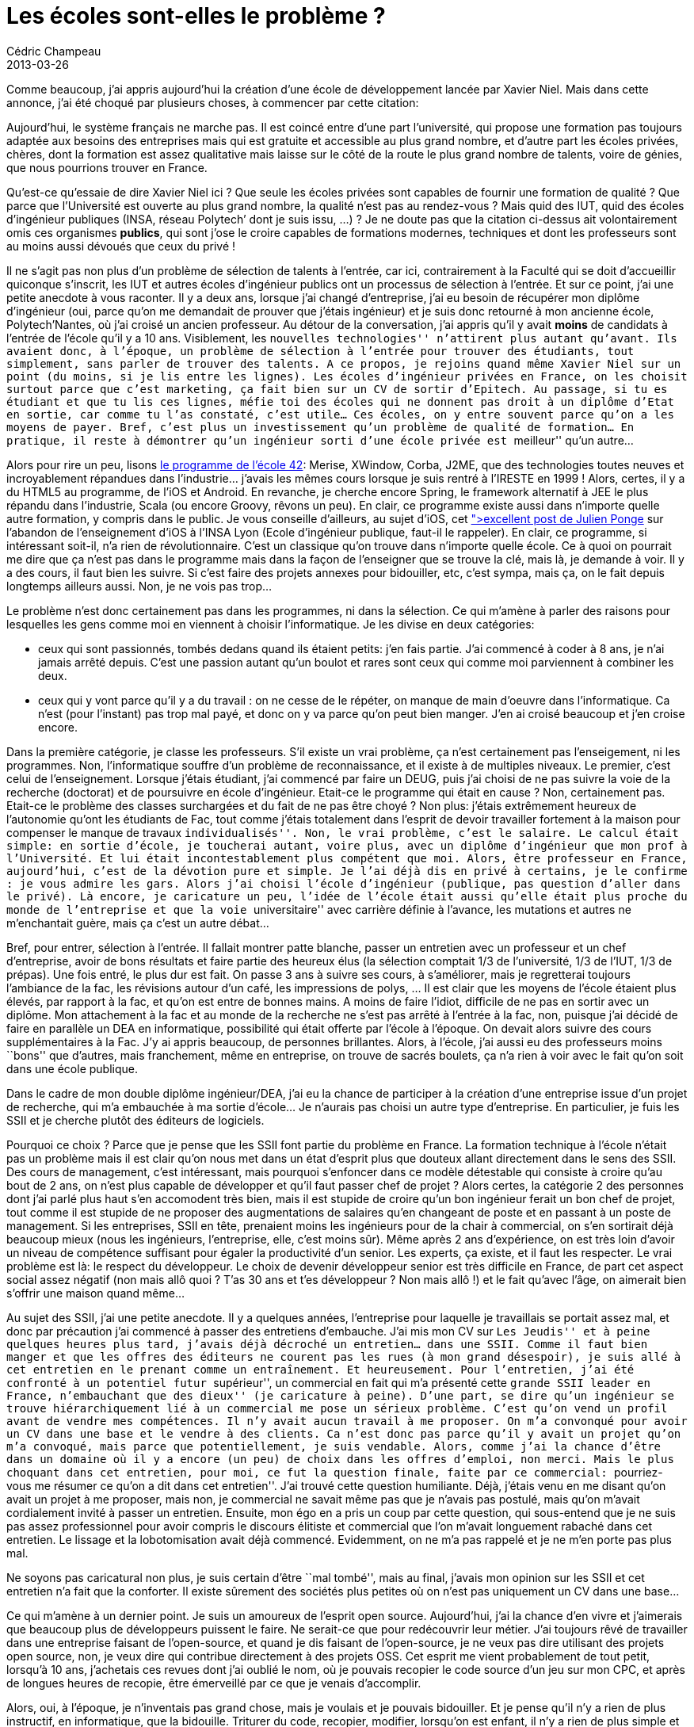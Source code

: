 = Les écoles sont-elles le problème ?
Cédric Champeau
2013-03-26
:jbake-type: post
:jbake-tags: enseignement, informatique
:jbake-status: published
:source-highlighter: prettify
:id: les_écoles_sont_elles_le

Comme beaucoup, j’ai appris aujourd’hui la création d’une école de développement lancée par Xavier Niel. Mais dans cette annonce, j’ai été choqué par plusieurs choses, à commencer par cette citation:

Aujourd’hui, le système français ne marche pas. Il est coincé entre d’une part l’université, qui propose une formation pas toujours adaptée aux besoins des entreprises mais qui est gratuite et accessible au plus grand nombre, et d’autre part les écoles privées, chères, dont la formation est assez qualitative mais laisse sur le côté de la route le plus grand nombre de talents, voire de génies, que nous pourrions trouver en France.

Qu’est-ce qu’essaie de dire Xavier Niel ici ? Que seule les écoles privées sont capables de fournir une formation de qualité ? Que parce que l’Université est ouverte au plus grand nombre, la qualité n’est pas au rendez-vous ? Mais quid des IUT, quid des écoles d’ingénieur publiques (INSA, réseau Polytech’ dont je suis issu, …) ? Je ne doute pas que la citation ci-dessus ait volontairement omis ces organismes *publics*, qui sont j’ose le croire capables de formations modernes, techniques et dont les professeurs sont au moins aussi dévoués que ceux du privé !

Il ne s’agit pas non plus d’un problème de sélection de talents à l’entrée, car ici, contrairement à la Faculté qui se doit d’accueillir quiconque s’inscrit, les IUT et autres écoles d’ingénieur publics ont un processus de sélection à l’entrée. Et sur ce point, j’ai une petite anecdote à vous raconter. Il y a deux ans, lorsque j’ai changé d’entreprise, j’ai eu besoin de récupérer mon diplôme d’ingénieur (oui, parce qu’on me demandait de prouver que j’étais ingénieur) et je suis donc retourné à mon ancienne école, Polytech’Nantes, où j’ai croisé un ancien professeur. Au détour de la conversation, j’ai appris qu’il y avait *moins* de candidats à l’entrée de l’école qu’il y a 10 ans. Visiblement, les ``nouvelles technologies'' n’attirent plus autant qu’avant. Ils avaient donc, à l’époque, un problème de sélection à l’entrée pour trouver des étudiants, tout simplement, sans parler de trouver des talents. A ce propos, je rejoins quand même Xavier Niel sur un point (du moins, si je lis entre les lignes). Les écoles d’ingénieur privées en France, on les choisit surtout parce que c’est marketing, ça fait bien sur un CV de sortir d’Epitech. Au passage, si tu es étudiant et que tu lis ces lignes, méfie toi des écoles qui ne donnent pas droit à un diplôme d’Etat en sortie, car comme tu l’as constaté, c’est utile… Ces écoles, on y entre souvent parce qu’on a les moyens de payer. Bref, c’est plus un investissement qu’un problème de qualité de formation… En pratique, il reste à démontrer qu’un ingénieur sorti d’une école privée est ``meilleur'' qu’un autre…

Alors pour rire un peu, lisons https://www.42.fr/wp-content/uploads/2013/03/programme-42.pdf[le programme de l’école 42]: Merise, XWindow, Corba, J2ME, que des technologies toutes neuves et incroyablement répandues dans l’industrie… j’avais les mêmes cours lorsque je suis rentré à l’IRESTE en 1999 ! Alors, certes, il y a du HTML5 au programme, de l’iOS et Android. En revanche, je cherche encore Spring, le framework alternatif à JEE le plus répandu dans l’industrie, Scala (ou encore Groovy, rêvons un peu). En clair, ce programme existe aussi dans n’importe quelle autre formation, y compris dans le public. Je vous conseille d’ailleurs, au sujet d’iOS, cet https://plus.google.com/106143787836384076615/posts/Sb1yDrKsYcP[">excellent post de Julien Ponge] sur l’abandon de l’enseignement d’iOS à l’INSA Lyon (Ecole d’ingénieur publique, faut-il le rappeler). En clair, ce programme, si intéressant soit-il, n’a rien de révolutionnaire. C’est un classique qu’on trouve dans n’importe quelle école. Ce à quoi on pourrait me dire que ça n’est pas dans le programme mais dans la façon de l’enseigner que se trouve la clé, mais là, je demande à voir. Il y a des cours, il faut bien les suivre. Si c’est faire des projets annexes pour bidouiller, etc, c’est sympa, mais ça, on le fait depuis longtemps ailleurs aussi. Non, je ne vois pas trop…

Le problème n’est donc certainement pas dans les programmes, ni dans la sélection. Ce qui m’amène à parler des raisons pour lesquelles les gens comme moi en viennent à choisir l’informatique. Je les divise en deux catégories:

* ceux qui sont passionnés, tombés dedans quand ils étaient petits: j’en fais partie. J’ai commencé à coder à 8 ans, je n’ai jamais arrêté depuis. C’est une passion autant qu’un boulot et rares sont ceux qui comme moi parviennent à combiner les deux.
* ceux qui y vont parce qu’il y a du travail : on ne cesse de le répéter, on manque de main d’oeuvre dans l’informatique. Ca n’est (pour l’instant) pas trop mal payé, et donc on y va parce qu’on peut bien manger. J’en ai croisé beaucoup et j’en croise encore.

Dans la première catégorie, je classe les professeurs. S’il existe un vrai problème, ça n’est certainement pas l’enseigement, ni les programmes. Non, l’informatique souffre d’un problème de reconnaissance, et il existe à de multiples niveaux. Le premier, c’est celui de l’enseignement. Lorsque j’étais étudiant, j’ai commencé par faire un DEUG, puis j’ai choisi de ne pas suivre la voie de la recherche (doctorat) et de poursuivre en école d’ingénieur. Etait-ce le programme qui était en cause ? Non, certainement pas. Etait-ce le problème des classes surchargées et du fait de ne pas être choyé ? Non plus: j’étais extrêmement heureux de l’autonomie qu’ont les étudiants de Fac, tout comme j’étais totalement dans l’esprit de devoir travailler fortement à la maison pour compenser le manque de travaux ``individualisés''. Non, le vrai problème, c’est le salaire. Le calcul était simple: en sortie d’école, je toucherai autant, voire plus, avec un diplôme d’ingénieur que mon prof à l’Université. Et lui était incontestablement plus compétent que moi. Alors, être professeur en France, aujourd’hui, c’est de la dévotion pure et simple. Je l’ai déjà dis en privé à certains, je le confirme : je vous admire les gars. Alors j’ai choisi l’école d’ingénieur (publique, pas question d’aller dans le privé). Là encore, je caricature un peu, l’idée de l’école était aussi qu’elle était plus proche du monde de l’entreprise et que la voie ``universitaire'' avec carrière définie à l’avance, les mutations et autres ne m’enchantait guère, mais ça c’est un autre débat…

Bref, pour entrer, sélection à l’entrée. Il fallait montrer patte blanche, passer un entretien avec un professeur et un chef d’entreprise, avoir de bons résultats et faire partie des heureux élus (la sélection comptait 1/3 de l’université, 1/3 de l’IUT, 1/3 de prépas). Une fois entré, le plus dur est fait. On passe 3 ans à suivre ses cours, à s’améliorer, mais je regretterai toujours l’ambiance de la fac, les révisions autour d’un café, les impressions de polys, … Il est clair que les moyens de l’école étaient plus élevés, par rapport à la fac, et qu’on est entre de bonnes mains. A moins de faire l’idiot, difficile de ne pas en sortir avec un diplôme. Mon attachement à la fac et au monde de la recherche ne s’est pas arrêté à l’entrée à la fac, non, puisque j’ai décidé de faire en parallèle un DEA en informatique, possibilité qui était offerte par l’école à l’époque. On devait alors suivre des cours supplémentaires à la Fac. J’y ai appris beaucoup, de personnes brillantes. Alors, à l’école, j’ai aussi eu des professeurs moins ``bons'' que d’autres, mais franchement, même en entreprise, on trouve de sacrés boulets, ça n’a rien à voir avec le fait qu’on soit dans une école publique.

Dans le cadre de mon double diplôme ingénieur/DEA, j’ai eu la chance de participer à la création d’une entreprise issue d’un projet de recherche, qui m’a embauchée à ma sortie d’école… Je n’aurais pas choisi un autre type d’entreprise. En particulier, je fuis les SSII et je cherche plutôt des éditeurs de logiciels.

Pourquoi ce choix ? Parce que je pense que les SSII font partie du problème en France. La formation technique à l’école n’était pas un problème mais il est clair qu’on nous met dans un état d’esprit plus que douteux allant directement dans le sens des SSII. Des cours de management, c’est intéressant, mais pourquoi s’enfoncer dans ce modèle détestable qui consiste à croire qu’au bout de 2 ans, on n’est plus capable de développer et qu’il faut passer chef de projet ? Alors certes, la catégorie 2 des personnes dont j’ai parlé plus haut s’en accomodent très bien, mais il est stupide de croire qu’un bon ingénieur ferait un bon chef de projet, tout comme il est stupide de ne proposer des augmentations de salaires qu’en changeant de poste et en passant à un poste de management. Si les entreprises, SSII en tête, prenaient moins les ingénieurs pour de la chair à commercial, on s’en sortirait déjà beaucoup mieux (nous les ingénieurs, l’entreprise, elle, c’est moins sûr). Même après 2 ans d’expérience, on est très loin d’avoir un niveau de compétence suffisant pour égaler la productivité d’un senior. Les experts, ça existe, et il faut les respecter. Le vrai problème est là: le respect du développeur. Le choix de devenir développeur senior est très difficile en France, de part cet aspect social assez négatif (non mais allô quoi ? T’as 30 ans et t’es développeur ? Non mais allô !) et le fait qu’avec l’âge, on aimerait bien s’offrir une maison quand même…

Au sujet des SSII, j’ai une petite anecdote. Il y a quelques années, l’entreprise pour laquelle je travaillais se portait assez mal, et donc par précaution j’ai commencé à passer des entretiens d’embauche. J’ai mis mon CV sur ``Les Jeudis'' et à peine quelques heures plus tard, j’avais déjà décroché un entretien… dans une SSII. Comme il faut bien manger et que les offres des éditeurs ne courent pas les rues (à mon grand désespoir), je suis allé à cet entretien en le prenant comme un entraînement. Et heureusement. Pour l’entretien, j’ai été confronté à un potentiel futur ``supérieur'', un commercial en fait qui m’a présenté cette ``grande SSII leader en France, n’embauchant que des dieux'' (je caricature à peine). D’une part, se dire qu’un ingénieur se trouve hiérarchiquement lié à un commercial me pose un sérieux problème. C’est qu’on vend un profil avant de vendre mes compétences. Il n’y avait aucun travail à me proposer. On m’a convonqué pour avoir un CV dans une base et le vendre à des clients. Ca n’est donc pas parce qu’il y avait un projet qu’on m’a convoqué, mais parce que potentiellement, je suis vendable. Alors, comme j’ai la chance d’être dans un domaine où il y a encore (un peu) de choix dans les offres d’emploi, non merci. Mais le plus choquant dans cet entretien, pour moi, ce fut la question finale, faite par ce commercial: ``pourriez-vous me résumer ce qu’on a dit dans cet entretien''. J’ai trouvé cette question humiliante. Déjà, j’étais venu en me disant qu’on avait un projet à me proposer, mais non, je commercial ne savait même pas que je n’avais pas postulé, mais qu’on m’avait cordialement invité à passer un entretien. Ensuite, mon égo en a pris un coup par cette question, qui sous-entend que je ne suis pas assez professionnel pour avoir compris le discours élitiste et commercial que l’on m’avait longuement rabaché dans cet entretien. Le lissage et la lobotomisation avait déjà commencé. Evidemment, on ne m’a pas rappelé et je ne m’en porte pas plus mal.

Ne soyons pas caricatural non plus, je suis certain d’être ``mal tombé'', mais au final, j’avais mon opinion sur les SSII et cet entretien n’a fait que la conforter. Il existe sûrement des sociétés plus petites où on n’est pas uniquement un CV dans une base…

Ce qui m’amène à un dernier point. Je suis un amoureux de l’esprit open source. Aujourd’hui, j’ai la chance d’en vivre et j’aimerais que beaucoup plus de développeurs puissent le faire. Ne serait-ce que pour redécouvrir leur métier. J’ai toujours rêvé de travailler dans une entreprise faisant de l’open-source, et quand je dis faisant de l’open-source, je ne veux pas dire utilisant des projets open source, non, je veux dire qui contribue directement à des projets OSS. Cet esprit me vient probablement de tout petit, lorsqu’à 10 ans, j’achetais ces revues dont j’ai oublié le nom, où je pouvais recopier le code source d’un jeu sur mon CPC, et après de longues heures de recopie, être émerveillé par ce que je venais d’accomplir.

Alors, oui, à l’époque, je n’inventais pas grand chose, mais je voulais et je pouvais bidouiller. Et je pense qu’il n’y a rien de plus instructif, en informatique, que la bidouille. Triturer du code, recopier, modifier, lorsqu’on est enfant, il n’y a rien de plus simple et on apprend énormément (aaaahhh, et donc là, je peux faire de l’overscan !). Il n’empêche qu’à une époque, j’ai eu besoin de structurer tout celà et que c’est à l’Université que ça s’est fait (comprendre les concepts qu’on manipule).

Au quotidien, l’open source tel que je le pratique à de nombreux avantages. D’abord, je suis consommateur. Je ne comprends pas ce que fait une fonction, j’ouvre le code, je le lis. Je peux aussi profiter du code et de l’expérience des autres (si tant est que la licence le permette). D’un autre côté, je contribue. Et en tant que développeur, je trouve que c’est extrêmement formateur. Lorsque j’ai commencé à développé sur Groovy, je pensais ne pas être mauvais (comme 90% des développeurs, je pense être meilleur que ma moyenne ;-)), pour autant, lorsque je lisais le code de nombreux projets open source, je me trouvais petit. Et encore aujourd’hui, je le suis, mais j’apprend. Faire de l’open-source, c’est par définition montrer son code à tout le monde, et en pratique, on n’aime pas spécialement montrer une mauvaise image de soi. Etre scruté par des milliers, voire millions d’yeux, c’est très formateur et ça pousse à s’améliorer. Ca ne veut pas dire qu’on ne fait pas de la m…, mais en tout cas, on la limite et si on en produit, on est vite rappelé à l’ordre… J’aime ce métier parce que je vois directement les résultats de ce que je produis : des utilisateurs contents (ou pas) et je n’ai rien à leur cacher. Bref, les qualités intrinsèques de mon ``produit'' passent avant toute chose. L’un des bons côtés de mon métier, c’est se balader dans une conférence et croiser quelqu’un qui vous dit que ce que vous avez fait lui a sauvé sa journée. C’est peut de chose, mais ça montre que le dev open source est avant tout tourné vers l’autre. Si je ne pouvais lire le code des autres, je ne mesurerais pas la marge de progression que j’ai et j’apprendrais beaucoup moins, ce qui signifie, au bout du compte, une qualité moindre et une dévalorisation générale du métier…

Alors non, clairement, je ne pense pas que le problème, en France, ce soit les écoles. Je ne crois pas non plus que le problème soit les enseignants, ou le public vs le privé. Et je ne crois pas qu’on perde des talents à cause d’un problème de sélection. Non, le problème, c’est la reconnaissance du métier. Faire que les gens soient fiers de leur travail et puissent en vivre dignement. En particulier, le problème du salaire des profs est à mon humble avis critique et explique que la France laisse disparaître des talents dans les méandres des inter-contrats. Non, commençons par définir des projets, faciliter l’innovation, arrêter de penser franco-français (le financement public du ``Cloud Français'' est un pur gaspillage, à mon humble avis) et défendons au contraire ce qui permet de faire émerger les talents: ouverture, neutralité du net, reconnaissance du travail. Arrêtez de demander des stagiaires avec 5 ans d’expérience. Bref, faites nous rêver !

Nous faire rêver, effectivement, Xavier Niel sait le faire, on peut lui reconnaître ça. En pratique, je ne suis pas convaincu de la solution, parce que je ne suis pas convaincu que le problème soit là. A moins que de cette école n’émerge une technique nous permettant de lire des vidéos YouTube sans saccade :-)
